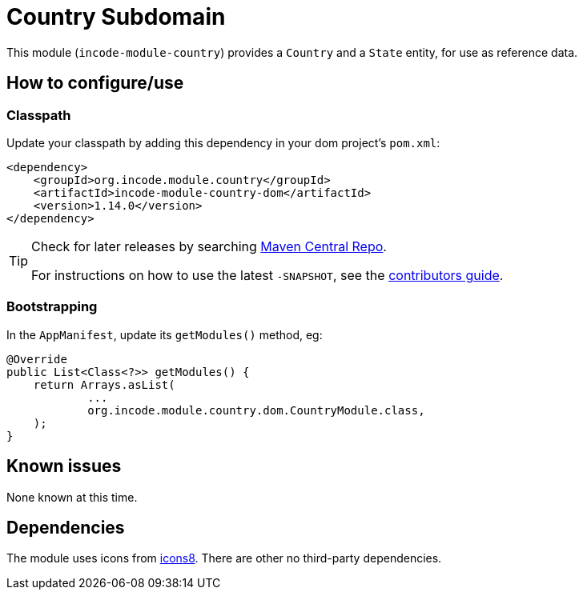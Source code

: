 [[dom-country]]
= Country Subdomain
:_basedir: ../../../
:_imagesdir: images/

This module (`incode-module-country`) provides a `Country` and a `State` entity, for use as reference data.



== How to configure/use

=== Classpath

Update your classpath by adding this dependency in your dom project's `pom.xml`:

[source,xml]
----
<dependency>
    <groupId>org.incode.module.country</groupId>
    <artifactId>incode-module-country-dom</artifactId>
    <version>1.14.0</version>
</dependency>
----

[TIP]
====
Check for later releases by searching http://search.maven.org/#search|ga|1|incode-module-country-dom[Maven Central Repo].

For instructions on how to use the latest `-SNAPSHOT`, see the xref:../../../pages/contributors-guide.adoc#[contributors guide].
====


=== Bootstrapping

In the `AppManifest`, update its `getModules()` method, eg:

[source,java]
----
@Override
public List<Class<?>> getModules() {
    return Arrays.asList(
            ...
            org.incode.module.country.dom.CountryModule.class,
    );
}
----



== Known issues

None known at this time.




== Dependencies

The module uses icons from link:https://icons8.com/[icons8].
There are other no third-party dependencies.





